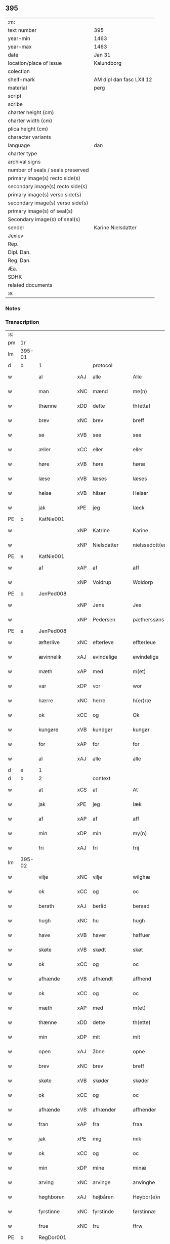** 395

| :m:                               |                          |
| text number                       | 395                      |
| year-min                          | 1463                     |
| year-max                          | 1463                     |
| date                              | Jan 31                   |
| location/place of issue           | Kalundborg               |
| colection                         |                          |
| shelf-mark                        | AM dipl dan fasc LXII 12 |
| material                          | perg                     |
| script                            |                          |
| scribe                            |                          |
| charter height (cm)               |                          |
| charter width (cm)                |                          |
| plica height (cm)                 |                          |
| character variants                |                          |
| language                          | dan                      |
| charter type                      |                          |
| archival signs                    |                          |
| number of seals / seals preserved |                          |
| primary image(s) recto side(s)    |                          |
| secondary image(s) recto side(s)  |                          |
| primary image(s) verso side(s)    |                          |
| secondary image(s) verso side(s)  |                          |
| primary image(s) of seal(s)       |                          |
| Secondary image(s) of seal(s)     |                          |
| sender                            | Karine Nielsdatter       |
| Jexlev                            |                          |
| Rep.                              |                          |
| Dipl. Dan.                        |                          |
| Reg. Dan.                         |                          |
| Æa.                               |                          |
| SDHK                              |                          |
| related documents                 |                          |
| :e:                               |                          |

*** Notes


*** Transcription
| :s: |        |              |     |                |   |                 |                |   |   |   |                             |     |   |   |    |               |
| pm  | 1r     |              |     |                |   |                 |                |   |   |   |                             |     |   |   |    |               |
| lm  | 395-01 |              |     |                |   |                 |                |   |   |   |                             |     |   |   |    |               |
| d   | b      | 1            |     | protocol       |   |                 |                |   |   |   |                             |     |   |   |    |               |
| w   |        | al           | xAJ | alle           |   | Alle            | Alle           |   |   |   |                             | dan |   |   |    |        395-01 |
| w   |        | man          | xNC | mænd           |   | me(n)           | me̅             |   |   |   |                             | dan |   |   |    |        395-01 |
| w   |        | thænne       | xDD | dette          |   | th(etta)        | thꝫᷓ            |   |   |   |                             | dan |   |   |    |        395-01 |
| w   |        | brev         | xNC | brev           |   | breff           | bꝛeff          |   |   |   |                             | dan |   |   |    |        395-01 |
| w   |        | se           | xVB | see            |   | see             | ſee            |   |   |   |                             | dan |   |   |    |        395-01 |
| w   |        | æller        | xCC | eller          |   | eller           | eller          |   |   |   |                             | dan |   |   |    |        395-01 |
| w   |        | høre         | xVB | høre           |   | høræ            | høræ           |   |   |   |                             | dan |   |   |    |        395-01 |
| w   |        | læse         | xVB | læses          |   | læses           | læſe          |   |   |   |                             | dan |   |   |    |        395-01 |
| w   |        | helse        | xVB | hilser         |   | Helser          | Helſer         |   |   |   |                             | dan |   |   |    |        395-01 |
| w   |        | jak          | xPE | jeg            |   | Iæck            | Iæck           |   |   |   |                             | dan |   |   |    |        395-01 |
| PE  | b      | KatNie001    |     |                |   |                 |                |   |   |   |                             |     |   |   |    |               |
| w   |        |              | xNP | Katrine        |   | Karine          | Karine         |   |   |   |                             | dan |   |   |    |        395-01 |
| w   |        |              | xNP | Nielsdatter    |   | nielssedott(er) | nielſſedott   |   |   |   |                             | dan |   |   |    |        395-01 |
| PE  | e      | KatNie001    |     |                |   |                 |                |   |   |   |                             |     |   |   |    |               |
| w   |        | af           | xAP | af             |   | aff             | aff            |   |   |   |                             | dan |   |   |    |        395-01 |
| w   |        |              | xNP | Voldrup        |   | Woldorp         | Woldoꝛp        |   |   |   |                             | dan |   |   |    |        395-01 |
| PE  | b      | JenPed008    |     |                |   |                 |                |   |   |   |                             |     |   |   |    |               |
| w   |        |              | xNP | Jens           |   | Jes             | Je            |   |   |   |                             | dan |   |   |    |        395-01 |
| w   |        |              | xNP | Pedersen       |   | pætherssøns     | pætheꝛſſøn    |   |   |   |                             | dan |   |   |    |        395-01 |
| PE  | e      | JenPed008    |     |                |   |                 |                |   |   |   |                             |     |   |   |    |               |
| w   |        | æfterlive    | xNC | efterleve      |   | effterleue      | effteꝛleue     |   |   |   |                             | dan |   |   |    |        395-01 |
| w   |        | ævinnelik    | xAJ | evindelige     |   | ewindelige      | ewindelıge     |   |   |   |                             | dan |   |   |    |        395-01 |
| w   |        | mæth         | xAP | med            |   | m(et)           | mꝫ             |   |   |   |                             | dan |   |   |    |        395-01 |
| w   |        | var          | xDP | vor            |   | wor             | woꝛ            |   |   |   |                             | dan |   |   |    |        395-01 |
| w   |        | hærre        | xNC | herre          |   | h(er)ræ         | h̅ræ            |   |   |   |                             | dan |   |   |    |        395-01 |
| w   |        | ok           | xCC | og             |   | Ok              | Ok             |   |   |   |                             | dan |   |   |    |        395-01 |
| w   |        | kungøre      | xVB | kundgør        |   | kungør          | kŭngøꝛ         |   |   |   |                             | dan |   |   |    |        395-01 |
| w   |        | for          | xAP | for            |   | for             | foꝛ            |   |   |   |                             | dan |   |   |    |        395-01 |
| w   |        | al           | xAJ | alle           |   | alle            | alle           |   |   |   |                             | dan |   |   |    |        395-01 |
| d   | e      | 1            |     |                |   |                 |                |   |   |   |                             |     |   |   |    |               |
| d   | b      | 2            |     | context        |   |                 |                |   |   |   |                             |     |   |   |    |               |
| w   |        | at           | xCS | at             |   | At              | At             |   |   |   |                             | dan |   |   |    |        395-01 |
| w   |        | jak          | xPE | jeg            |   | Iæk             | Iæk            |   |   |   |                             | dan |   |   |    |        395-01 |
| w   |        | af           | xAP | af             |   | aff             | aff            |   |   |   |                             | dan |   |   |    |        395-01 |
| w   |        | min          | xDP | min            |   | my(n)           | mẏ̅             |   |   |   |                             | dan |   |   |    |        395-01 |
| w   |        | fri          | xAJ | fri            |   | frij            | frij           |   |   |   |                             | dan |   |   |    |        395-01 |
| lm  | 395-02 |              |     |                |   |                 |                |   |   |   |                             |     |   |   |    |               |
| w   |        | vilje        | xNC | vilje          |   | wilghæ          | wilghæ         |   |   |   |                             | dan |   |   |    |        395-02 |
| w   |        | ok           | xCC | og             |   | oc              | oc             |   |   |   |                             | dan |   |   |    |        395-02 |
| w   |        | berath       | xAJ | beråd          |   | beraad          | beraad         |   |   |   |                             | dan |   |   |    |        395-02 |
| w   |        | hugh         | xNC | hu             |   | hugh            | hugh           |   |   |   |                             | dan |   |   |    |        395-02 |
| w   |        | have         | xVB | haver          |   | haffuer         | haffueꝛ        |   |   |   |                             | dan |   |   |    |        395-02 |
| w   |        | skøte        | xVB | skødt          |   | skøt            | ſkøt           |   |   |   |                             | dan |   |   |    |        395-02 |
| w   |        | ok           | xCC | og             |   | oc              | oc             |   |   |   |                             | dan |   |   |    |        395-02 |
| w   |        | afhænde      | xVB | afhændt        |   | affhend         | affhend        |   |   |   |                             | dan |   |   |    |        395-02 |
| w   |        | ok           | xCC | og             |   | oc              | oc             |   |   |   |                             | dan |   |   |    |        395-02 |
| w   |        | mæth         | xAP | med            |   | m(et)           | mꝫ             |   |   |   |                             | dan |   |   |    |        395-02 |
| w   |        | thænne       | xDD | dette          |   | th(ette)        | thꝫͤ            |   |   |   |                             | dan |   |   |    |        395-02 |
| w   |        | min          | xDP | mit            |   | mit             | mit            |   |   |   |                             | dan |   |   |    |        395-02 |
| w   |        | open         | xAJ | åbne           |   | opne            | opne           |   |   |   |                             | dan |   |   |    |        395-02 |
| w   |        | brev         | xNC | brev           |   | breff           | breff          |   |   |   |                             | dan |   |   |    |        395-02 |
| w   |        | skøte        | xVB | skøder         |   | skøder          | ſkøder         |   |   |   |                             | dan |   |   |    |        395-02 |
| w   |        | ok           | xCC | og             |   | oc              | oc             |   |   |   |                             | dan |   |   |    |        395-02 |
| w   |        | afhænde      | xVB | afhænder       |   | affhender       | affhender      |   |   |   |                             | dan |   |   |    |        395-02 |
| w   |        | fran         | xAP | fra            |   | fraa            | fraa           |   |   |   |                             | dan |   |   |    |        395-02 |
| w   |        | jak          | xPE | mig            |   | mik             | mik            |   |   |   |                             | dan |   |   |    |        395-02 |
| w   |        | ok           | xCC | og             |   | oc              | oc             |   |   |   |                             | dan |   |   |    |        395-02 |
| w   |        | min          | xDP | mine           |   | minæ            | minæ           |   |   |   |                             | dan |   |   |    |        395-02 |
| w   |        | arving       | xNC | arvinge        |   | arwinghe        | aꝛwinghe       |   |   |   |                             | dan |   |   |    |        395-02 |
| w   |        | høghboren    | xAJ | højbåren       |   | Høybor(e)n      | Høyboꝛn       |   |   |   |                             | dan |   |   |    |        395-02 |
| w   |        | fyrstinne    | xNC | fyrstinde      |   | førstinnæ       | føꝛſtinnæ      |   |   |   |                             | dan |   |   |    |        395-02 |
| w   |        | frue         | xNC | fru            |   | ffrw            | ffrw           |   |   |   |                             | dan |   |   |    |        395-02 |
| PE  | b      | RegDor001    |     |                |   |                 |                |   |   |   |                             |     |   |   |    |               |
| w   |        |              | xNP | Dorothea       |   | Dorothee        | Doꝛothee       |   |   |   |                             | dan |   |   |    |        395-02 |
| PE  | e      | RegDor001    |     |                |   |                 |                |   |   |   |                             |     |   |   |    |               |
| PL  | b      |              |     |                |   |                 |                |   |   |   |                             |     |   |   |    |               |
| w   |        |              | xNP | Danmarks       |   | Da(n)m(ar)cks   | Da̅mᷓck         |   |   |   |                             | dan |   |   |    |        395-02 |
| PL  | e      |              |     |                |   |                 |                |   |   |   |                             |     |   |   |    |               |
| lm  | 395-03 |              |     |                |   |                 |                |   |   |   |                             |     |   |   |    |               |
| PL  | b      |              |     |                |   |                 |                |   |   |   |                             |     |   |   |    |               |
| w   |        |              | xNP | Sveriges       |   | Swerigis        | werigı       |   |   |   |                             | dan |   |   |    |        395-03 |
| PL  | e      |              |     |                |   |                 |                |   |   |   |                             |     |   |   |    |               |
| PL  | b      |              |     |                |   |                 |                |   |   |   |                             |     |   |   |    |               |
| w   |        |              | xNP | Norges         |   | Norgis          | Noꝛgı         |   |   |   |                             | dan |   |   |    |        395-03 |
| PL  | e      |              |     |                |   |                 |                |   |   |   |                             |     |   |   |    |               |
| w   |        | etcetera     | xAV | etc            |   | (et)c(etera)    | ⁊cᷓ             |   |   |   |                             | lat |   |   |    |        395-03 |
| w   |        | drotning     | xNC | dronning       |   | Drotning        | Drotning       |   |   |   |                             | dan |   |   |    |        395-03 |
| w   |        | min          | xDP | min            |   | my(n)           | my̅             |   |   |   |                             | dan |   |   |    |        395-03 |
| w   |        | nathigh      | xAJ | nådige         |   | nadhige         | nadhıge        |   |   |   |                             | dan |   |   |    |        395-03 |
| w   |        | frue         | xNC | frue           |   | ffrwe           | ffrwe          |   |   |   |                             | dan |   |   |    |        395-03 |
| p   |        |              |     |                |   | .               | .              |   |   |   |                             | dan |   |   |    |        395-03 |
| w   |        | ok           | xCC | og             |   | oc              | oc             |   |   |   |                             | dan |   |   |    |        395-03 |
| w   |        | hun          | xPE | hendes         |   | he(n)nes        | he̅ne          |   |   |   |                             | dan |   |   |    |        395-03 |
| w   |        | arving       | xNC | arvinge        |   | arwinge         | aꝛwinge        |   |   |   |                             | dan |   |   |    |        395-03 |
| w   |        | thænne       | xDD | disse          |   | thesse          | theſſe         |   |   |   |                             | dan |   |   |    |        395-03 |
| w   |        | æfterskrive  | xVB | efterskrevne   |   | effterscreffne  | effteꝛſcreffne |   |   |   |                             | dan |   |   |    |        395-03 |
| w   |        | min          | xDP | mit            |   | mit             | mit            |   |   |   |                             | dan |   |   |    |        395-03 |
| w   |        | jorthegoths  | xNC | jordegods      |   | iordhegotz      | ıoꝛdhegotz     |   |   |   |                             | dan |   |   |    |        395-03 |
| w   |        | fjure        | xNA | fire           |   | firæ            | firæ           |   |   |   |                             | dan |   |   |    |        395-03 |
| w   |        | garth        | xNC | gårde          |   | gardhe          | gaꝛdhe         |   |   |   |                             | dan |   |   |    |        395-03 |
| w   |        | i            | xAP | i              |   | i               | i              |   |   |   |                             | dan |   |   |    |        395-03 |
| PL  | b      |              |     |                |   |                 |                |   |   |   |                             |     |   |   |    |               |
| w   |        |              | xNP | Romdrup        |   | Rumprop         | Rŭmprop        |   |   |   |                             | dan |   |   |    |        395-03 |
| PL  | e      |              |     |                |   |                 |                |   |   |   |                             |     |   |   |    |               |
| w   |        | i            | xAP | i              |   | i               | i              |   |   |   |                             | dan |   |   |    |        395-03 |
| PL  | b      |              |     |                |   |                 |                |   |   |   |                             |     |   |   |    |               |
| w   |        |              | xNP | Bregninge sogn |   | bregninghesokn  | bꝛegningheſokn |   |   |   |                             | dan |   |   |    |        395-03 |
| PL  | e      |              |     |                |   |                 |                |   |   |   |                             |     |   |   |    |               |
| w   |        | i            | xAP | i              |   | j               | j              |   |   |   |                             | dan |   |   |    |        395-03 |
| w   |        | hvilik       | xDD | hvilke         |   | huilke          | huilke         |   |   |   |                             | dan |   |   |    |        395-03 |
| w   |        | garth        | xNC | gårde          |   | gardhe          | gaꝛdhe         |   |   |   |                             | dan |   |   |    |        395-03 |
| w   |        | uti          | xAP | udi            |   | vdi             | vdi            |   |   |   |                             | dan |   |   |    |        395-03 |
| lm  | 395-04 |              |     |                |   |                 |                |   |   |   |                             |     |   |   |    |               |
| w   |        | en           | xNA | en             |   | een             | een            |   |   |   |                             | dan |   |   |    |        395-04 |
| w   |        | af           | xAP | af             |   | aff             | aff            |   |   |   |                             | dan |   |   |    |        395-04 |
| w   |        | thæn         | xPE | dem            |   | th(e)m          | thm           |   |   |   |                             | dan |   |   |    |        395-04 |
| w   |        | bo           | xVB | bor            |   | boor            | booꝛ           |   |   |   |                             | dan |   |   |    |        395-04 |
| w   |        | en           | xPE | en             |   | een             | een            |   |   |   |                             | dan |   |   |    |        395-04 |
| w   |        | sum          | xRP | som            |   | so(m)           | ſo̅             |   |   |   |                             | dan |   |   |    |        395-04 |
| w   |        | hete         | xVB | hedder         |   | heder           | heder          |   |   |   |                             | dan |   |   |    |        395-04 |
| PE  | b      | OluJen003    |     |                |   |                 |                |   |   |   |                             |     |   |   |    |               |
| w   |        |              | xNP | Oluf           |   | Olaff           | Olaff          |   |   |   |                             | dan |   |   |    |        395-04 |
| w   |        |              | xNP | Jensen         |   | ienss(øn)       | ıenſ          |   |   |   |                             | dan |   |   |    |        395-04 |
| PE  | e      | OluJen003    |     |                |   |                 |                |   |   |   |                             |     |   |   |    |               |
| w   |        | ok           | xCC | og             |   | oc              | oc             |   |   |   |                             | dan |   |   |    |        395-04 |
| w   |        | give         | xVB | giver          |   | giffu(er)       | giffu         |   |   |   |                             | dan |   |   |    |        395-04 |
| w   |        | thri         | xNA | tre            |   | thry            | thrẏ           |   |   |   |                             | dan |   |   |    |        395-04 |
| w   |        | pund         | xNC | pund           |   | p(u)nd          | pn            |   |   |   |                             | dan |   |   |    |        395-04 |
| w   |        | korn         | xNC | korn           |   | korn            | koꝛn           |   |   |   |                             | dan |   |   |    |        395-04 |
| p   |        |              |     |                |   | /               | /              |   |   |   |                             | dan |   |   |    |        395-04 |
| w   |        | i            | xAP | i              |   | i               | i              |   |   |   |                             | dan |   |   |    |        395-04 |
| w   |        | thæn         | xAT | den            |   | th(e)n          | thn̅            |   |   |   |                             | dan |   |   |    |        395-04 |
| w   |        | anner        | xNO | anden          |   | annen           | annen          |   |   |   |                             | dan |   |   |    |        395-04 |
| w   |        | garth        | xNC | gård           |   | gordh           | goꝛdh          |   |   |   |                             | dan |   |   |    |        395-04 |
| w   |        | bo           | xVB | bor            |   | boor            | booꝛ           |   |   |   |                             | dan |   |   |    |        395-04 |
| PE  | b      | JenAnd004    |     |                |   |                 |                |   |   |   |                             |     |   |   |    |               |
| w   |        |              | xNP | Jens           |   | ies             | ıe            |   |   |   |                             | dan |   |   |    |        395-04 |
| w   |        |              | xNP | Andersen       |   | anderss(øn)     | andeꝛſ        |   |   |   |                             | dan |   |   |    |        395-04 |
| PE  | e      | JenAnd004    |     |                |   |                 |                |   |   |   |                             |     |   |   |    |               |
| w   |        | ok           | xCC | og             |   | oc              | oc             |   |   |   |                             | dan |   |   |    |        395-04 |
| w   |        | give         | xVB | giver          |   | giffu(er)       | giffu         |   |   |   |                             | dan |   |   |    |        395-04 |
| w   |        | tve          | xNA | to             |   | two             | two            |   |   |   |                             | dan |   |   |    |        395-04 |
| w   |        | pund         | xNC | pund           |   | p(u)nd          | pn            |   |   |   |                             | dan |   |   |    |        395-04 |
| w   |        | korn         | xNC | korn           |   | korn            | koꝛn           |   |   |   |                             | dan |   |   |    |        395-04 |
| p   |        |              |     |                |   | /               | /              |   |   |   |                             | dan |   |   |    |        395-04 |
| w   |        | i            | xAP | i              |   | i               | i              |   |   |   |                             | dan |   |   |    |        395-04 |
| w   |        | thæn         | xAT | den            |   | th(e)n          | thn̅            |   |   |   |                             | dan |   |   |    |        395-04 |
| w   |        | thrithje     | xNO | tredje         |   | thrediæ         | thrediæ        |   |   |   |                             | dan |   |   |    |        395-04 |
| w   |        | garth        | xNC | gård           |   | gardh           | gaꝛdh          |   |   |   |                             | dan |   |   |    |        395-04 |
| w   |        | bo           | xVB | bor            |   | boor            | booꝛ           |   |   |   |                             | dan |   |   |    |        395-04 |
| PE  | b      | PouSud001    |     |                |   |                 |                |   |   |   |                             |     |   |   |    |               |
| w   |        |              | xNP | Poul           |   | pawel           | pawel          |   |   |   |                             | dan |   |   |    |        395-04 |
| w   |        |              | xNP | Sudere         |   | suder(e)        | ſuder         |   |   |   |                             | dan |   |   |    |        395-04 |
| PE  | e      | PouSud001    |     |                |   |                 |                |   |   |   |                             |     |   |   |    |               |
| w   |        | ok           | xCC | og             |   | ok              | ok             |   |   |   |                             | dan |   |   |    |        395-04 |
| lm  | 395-05 |              |     |                |   |                 |                |   |   |   |                             |     |   |   |    |               |
| w   |        | give         | xVB | giver          |   | giffuer         | giffuer        |   |   |   |                             | dan |   |   |    |        395-05 |
| w   |        | tve          | xNA | to             |   | two             | two            |   |   |   |                             | dan |   |   |    |        395-05 |
| w   |        | pund         | xNC | pund           |   | p(u)nd          | pn            |   |   |   |                             | dan |   |   |    |        395-05 |
| w   |        | korn         | xNC | korn           |   | korn            | koꝛn           |   |   |   |                             | dan |   |   |    |        395-05 |
| p   |        |              |     |                |   | /               | /              |   |   |   |                             | dan |   |   |    |        395-05 |
| w   |        | ok           | xCC | og             |   | oc              | oc             |   |   |   |                             | dan |   |   |    |        395-05 |
| w   |        | i            | xAP | i              |   | i               | i              |   |   |   |                             | dan |   |   |    |        395-05 |
| w   |        | thæn         | xAT | den            |   | then            | then           |   |   |   |                             | dan |   |   |    |        395-05 |
| w   |        | fjarthe      | xNO | fjerde         |   | fierdhe         | fieꝛdhe        |   |   |   |                             | dan |   |   |    |        395-05 |
| w   |        | garth        | xNC | gård           |   | gardh           | gaꝛdh          |   |   |   |                             | dan |   |   |    |        395-05 |
| w   |        | bo           | xVB | bor            |   | boor            | booꝛ           |   |   |   |                             | dan |   |   |    |        395-05 |
| PE  | b      | MikIng001    |     |                |   |                 |                |   |   |   |                             |     |   |   |    |               |
| w   |        |              | xNP | Mikkel         |   | michel          | michel         |   |   |   |                             | dan |   |   |    |        395-05 |
| w   |        |              | xNP | Ingvarsen      |   | ingwerss(øn)    | ingwerſ       |   |   |   |                             | dan |   |   |    |        395-05 |
| PE  | e      | MikIng001    |     |                |   |                 |                |   |   |   |                             |     |   |   |    |               |
| w   |        | ok           | xCC | og             |   | oc              | oc             |   |   |   |                             | dan |   |   |    |        395-05 |
| w   |        | give         | xVB | giver          |   | giffu(er)       | giffu         |   |   |   |                             | dan |   |   |    |        395-05 |
| w   |        | thri         | xNA | tre            |   | thry            | thry           |   |   |   |                             | dan |   |   |    |        395-05 |
| w   |        | pund         | xNC | pund           |   | p(u)nd          | pn            |   |   |   |                             | dan |   |   |    |        395-05 |
| w   |        | korn         | xNC | korn           |   | korn            | koꝛn           |   |   |   |                             | dan |   |   |    |        395-05 |
| p   |        |              |     |                |   | /               | /              |   |   |   |                             | dan |   |   |    |        395-05 |
| w   |        | mæth         | xAP | med            |   | meth            | meth           |   |   |   |                             | dan |   |   |    |        395-05 |
| w   |        | al           | xAJ | alle           |   | alle            | alle           |   |   |   |                             | dan |   |   |    |        395-05 |
| w   |        | foreskreven  | xAJ | forskrevne     |   | forscr(efne)    | foꝛſcrꝭᷠͤ        |   |   |   |                             | dan |   |   |    |        395-05 |
| w   |        | goths        | xNC | godses         |   | gotzes          | gotze         |   |   |   |                             | dan |   |   |    |        395-05 |
| w   |        | ok           | xCC | og             |   | oc              | oc             |   |   |   |                             | dan |   |   |    |        395-05 |
| w   |        | garth        | xNC | gårdes         |   | gardhes         | gaꝛdhe        |   |   |   |                             | dan |   |   |    |        395-05 |
| w   |        | bethe        | xNC | bede           |   | bæthe           | bæthe          |   |   |   |                             | dan |   |   |    |        395-05 |
| w   |        | avath        | xNC |                |   | awedhe          | awedhe         |   |   |   |                             | dan |   |   |    |        395-05 |
| w   |        | ok           | xCC | og             |   | oc              | oc             |   |   |   |                             | dan |   |   |    |        395-05 |
| w   |        | rethsle      | xNC | redsle         |   | reetzle         | reetzle        |   |   |   |                             | dan |   |   |    |        395-05 |
| w   |        | ok           | xCC | og             |   | oc              | oc             |   |   |   |                             | dan |   |   |    |        395-05 |
| lm  | 395-06 |              |     |                |   |                 |                |   |   |   |                             |     |   |   |    |               |
| w   |        | ræt          | xAJ | rette          |   | r(e)ttæ         | rttæ          |   |   |   |                             | dan |   |   |    |        395-06 |
| w   |        | tilligjelse  | xNC | tilliggelse    |   | tilligelse      | tıllıgelſe     |   |   |   |                             | dan |   |   |    |        395-06 |
| w   |        | skogh        | xNC | skov           |   | schow           | ſchow          |   |   |   |                             | dan |   |   |    |        395-06 |
| w   |        | mark         | xNC | mark           |   | marck           | maꝛck          |   |   |   |                             | dan |   |   |    |        395-06 |
| w   |        | aker         | xNC | ager           |   | agher           | agher          |   |   |   |                             | dan |   |   |    |        395-06 |
| w   |        | ok           | xCC | og             |   | oc              | oc             |   |   |   |                             | dan |   |   |    |        395-06 |
| w   |        | æng          | xNC | eng            |   | engh            | engh           |   |   |   |                             | dan |   |   |    |        395-06 |
| w   |        | fiskevatn    | xNC | fiskevand      |   | !fisrhe watn¡   | !fıſꝛhe watn¡  |   |   |   | lemma fiskevatn             | dan |   |   |    |        395-06 |
| w   |        | vat          | xAJ | vådt           |   | wott            | wott           |   |   |   |                             | dan |   |   |    |        395-06 |
| w   |        | ok           | xCC | og             |   | oc              | oc             |   |   |   |                             | dan |   |   |    |        395-06 |
| w   |        | thyr         | xAJ | tørt           |   | tywrtt          | tẏwrtt         |   |   |   |                             | dan |   |   |    |        395-06 |
| w   |        | ænge         | xAV | ingtet         |   | eynchte         | eynchte        |   |   |   |                             | dan |   |   |    |        395-06 |
| w   |        | undentaken   | xAJ | undtaget       |   | vndentagit      | vndentagit     |   |   |   |                             | dan |   |   |    |        395-06 |
| w   |        | ehva         | xPI | ihvad          |   | ehwat           | ehwat          |   |   |   |                             | dan |   |   |    |        395-06 |
| w   |        | thæn         | xPE | det            |   | th(et)          | thꝫ            |   |   |   |                             | dan |   |   |    |        395-06 |
| w   |        | hældst       | xAV | helst          |   | helst           | helſt          |   |   |   |                             | dan |   |   |    |        395-06 |
| w   |        | være         | xVB | er             |   | er              | er             |   |   |   |                             | dan |   |   |    |        395-06 |
| w   |        | æller        | xCC | eller          |   | ell(e)r         | ellr          |   |   |   |                             | dan |   |   |    |        395-06 |
| w   |        | nævne        | xVB | nævnes         |   | neffnes         | neffne        |   |   |   |                             | dan |   |   |    |        395-06 |
| w   |        | kunne        | xVB | kan            |   | kan             | kan            |   |   |   |                             | dan |   |   |    |        395-06 |
| w   |        | at           | xIM | at             |   | at              | at             |   |   |   |                             | dan |   |   | =  |        395-06 |
| w   |        | nyte         | xVB | nyde           |   | nythe           | nẏthe          |   |   |   |                             | dan |   |   | == |        395-06 |
| w   |        | bruke        | xVB | bruge          |   | brughe          | brughe         |   |   |   |                             | dan |   |   |    |        395-06 |
| w   |        | ok           | xCC | og             |   | oc              | oc             |   |   |   |                             | dan |   |   |    |        395-06 |
| w   |        | behalde      | xVB | beholde        |   | beholde         | beholde        |   |   |   |                             | dan |   |   |    |        395-06 |
| w   |        | til          | xAP | til            |   | til             | til            |   |   |   |                             | dan |   |   |    |        395-06 |
| w   |        | ævinnelik    | xAJ | evindelige     |   | ewer¦delighe    | eweꝛ¦delıghe   |   |   |   |                             | dan |   |   |    | 395-06—395-07 |
| w   |        | eghe         | xNC | eje            |   | eyghe           | eẏghe          |   |   |   |                             | dan |   |   |    |        395-07 |
| w   |        | eghe+skule   | xVB | ejeskullende   |   | eygheskulend(e) | eẏgheſkulen   |   |   |   |                             | dan |   |   |    |        395-07 |
| w   |        | ok           | xCC | og             |   | Oc              | Oc             |   |   |   |                             | dan |   |   |    |        395-07 |
| w   |        | kænne        | xVB | kendes         |   | kennes          | kenne         |   |   |   |                             | dan |   |   |    |        395-07 |
| w   |        | jak          | xPE | jeg            |   | iak             | ıak            |   |   |   |                             | dan |   |   |    |        395-07 |
| w   |        | jak          | xPE | mig            |   | mik             | mik            |   |   |   |                             | dan |   |   |    |        395-07 |
| w   |        | fæ           | xNC | fæ             |   | fæ              | fæ             |   |   |   |                             | dan |   |   |    |        395-07 |
| w   |        | ok           | xCC | og             |   | oc              | oc             |   |   |   |                             | dan |   |   |    |        395-07 |
| w   |        | ful          | xAJ | fuld           |   | fuld            | fuld           |   |   |   |                             | dan |   |   |    |        395-07 |
| w   |        | værth        | xNC | værd           |   | werd            | weꝛd           |   |   |   |                             | dan |   |   |    |        395-07 |
| w   |        | at           | xIM | at             |   | at              | at             |   |   |   |                             | dan |   |   | =  |        395-07 |
| w   |        | have         | xVB | have           |   | haffue          | haffue         |   |   |   |                             | dan |   |   | == |        395-07 |
| w   |        | upbære       | xVB | opbåret        |   | vpboret         | vpboꝛet        |   |   |   |                             | dan |   |   |    |        395-07 |
| w   |        | af           | xAP | af             |   | aff             | aff            |   |   |   |                             | dan |   |   |    |        395-07 |
| w   |        | fornævnd     | xAJ | fornævnte      |   | for(nefnde)     | foꝛᷠͤ            |   |   |   |                             | dan |   |   |    |        395-07 |
| w   |        | høghboren    | xAJ | højboren       |   | høybor(e)n      | høyboꝛn       |   |   |   |                             | dan |   |   |    |        395-07 |
| w   |        | fyrstinne    | xNC | fyrstinde      |   | førstinnæ       | føꝛſtinnæ      |   |   |   |                             | dan |   |   |    |        395-07 |
| w   |        | drotning     | xNC | dronning       |   | Drotning        | Dꝛotning       |   |   |   |                             | dan |   |   |    |        395-07 |
| PE  | b      | RegDor001    |     |                |   |                 |                |   |   |   |                             |     |   |   |    |               |
| w   |        |              | xNP | Dorothea       |   | Dorothee        | Doꝛothee       |   |   |   |                             | dan |   |   |    |        395-07 |
| PE  | e      | RegDor001    |     |                |   |                 |                |   |   |   |                             |     |   |   |    |               |
| w   |        | min          | xDP | min            |   | myn             | mÿn            |   |   |   |                             | dan |   |   |    |        395-07 |
| w   |        | nathigh      | xAJ | nådige         |   | nadhige         | nadhıge        |   |   |   |                             | dan |   |   |    |        395-07 |
| w   |        | frue         | xNC | frue           |   | frwe            | frwe           |   |   |   |                             | dan |   |   |    |        395-07 |
| w   |        | fore         | xAP | for            |   | fore            | foꝛe           |   |   |   |                             | dan |   |   |    |        395-07 |
| w   |        | fornævnd     | xAJ | fornævnte      |   | for(nefnde)     | foꝛᷠͤ            |   |   |   |                             | dan |   |   |    |        395-07 |
| lm  | 395-08 |              |     |                |   |                 |                |   |   |   |                             |     |   |   |    |               |
| w   |        | goths        | xNC | gods           |   | gotz            | gotz           |   |   |   |                             | dan |   |   |    |        395-08 |
| w   |        | sva          | xAV | så             |   | swo             | ſwo            |   |   |   |                             | dan |   |   |    |        395-08 |
| w   |        | at           | xCS | at             |   | at              | at             |   |   |   |                             | dan |   |   |    |        395-08 |
| w   |        | jak          | xPE | mig            |   | mik             | mik            |   |   |   |                             | dan |   |   |    |        395-08 |
| w   |        | alsthings    | xAV | altings        |   | altzting(is)    | altztingꝭ      |   |   |   |                             | dan |   |   |    |        395-08 |
| w   |        | væl          | xAV | vel            |   | wel             | wel            |   |   |   |                             | dan |   |   |    |        395-08 |
| w   |        | atnøghje     | xVB | adnøjes        |   | atn{øy}es       | atn{øẏ}e      |   |   |   |                             | dan |   |   |    |        395-08 |
| w   |        | ok           | xCC | og             |   | Ok              | Ok             |   |   |   |                             | dan |   |   |    |        395-08 |
| w   |        | kænne        | xVB | kendes         |   | ke(n)nes        | ke̅ne          |   |   |   |                             | dan |   |   |    |        395-08 |
| w   |        | jak          | xPE | jeg            |   | iek             | ıek            |   |   |   |                             | dan |   |   |    |        395-08 |
| w   |        | jak          | xPE | mig            |   | mik             | mik            |   |   |   |                             | dan |   |   |    |        395-08 |
| w   |        | for          | xAP | for            |   | for             | foꝛ            |   |   |   |                             | dan |   |   |    |        395-08 |
| w   |        | jak          | xPE | mig            |   | mik             | mik            |   |   |   |                             | dan |   |   |    |        395-08 |
| w   |        | ok           | xCC | og             |   | oc              | oc             |   |   |   |                             | dan |   |   |    |        395-08 |
| w   |        | min          | xDP | mine           |   | minæ            | minæ           |   |   |   |                             | dan |   |   |    |        395-08 |
| w   |        | arving       | xNC | arvinge        |   | aruinghe        | aꝛuinghe       |   |   |   |                             | dan |   |   |    |        395-08 |
| w   |        | ænge         | xDD | ingen          |   | engen           | engen          |   |   |   |                             | dan |   |   |    |        395-08 |
| w   |        | rettigheet   | xNC | rettighed      |   | r(e)ttigheet    | rttıgheet     |   |   |   |                             | dan |   |   |    |        395-08 |
| w   |        | del          | xNC | del            |   | deel            | deel           |   |   |   |                             | dan |   |   |    |        395-08 |
| w   |        | ok           | xCC | og             |   | oc              | oc             |   |   |   |                             | dan |   |   |    |        395-08 |
| w   |        | eghedom      | xNC | ejendom        |   | eyghedom        | eyghedom       |   |   |   |                             | dan |   |   |    |        395-08 |
| w   |        | at           | xIM | at             |   | at              | at             |   |   |   |                             | dan |   |   | =  |        395-08 |
| w   |        | have         | xVB | have           |   | haffue          | haffue         |   |   |   |                             | dan |   |   | == |        395-08 |
| w   |        | æller        | xCC | eller          |   | ell(e)r         | ellr          |   |   |   |                             | dan |   |   |    |        395-08 |
| w   |        | behalde      | xVB | beholde        |   | beholde         | beholde        |   |   |   |                             | dan |   |   |    |        395-08 |
| w   |        | i            | xAP | i              |   | i               | i              |   |   |   |                             | dan |   |   |    |        395-08 |
| w   |        | fornævnd     | xAJ | fornævnte      |   | for(nefnde)     | foꝛᷠͤ            |   |   |   |                             | dan |   |   |    |        395-08 |
| w   |        | goths        | xNC | gods           |   | gotz            | gotz           |   |   |   |                             | dan |   |   |    |        395-08 |
| w   |        | æfter        | xAP | efter          |   | efft(er)        | efft          |   |   |   |                             | dan |   |   |    |        395-08 |
| lm  | 395-09 |              |     |                |   |                 |                |   |   |   |                             |     |   |   |    |               |
| w   |        | thænne       | xDD | denne          |   | thennæ          | thennæ         |   |   |   |                             | dan |   |   |    |        395-09 |
| w   |        | dagh         | xNC | dag            |   | dagh            | dagh           |   |   |   |                             | dan |   |   |    |        395-09 |
| w   |        | i            | xAP | i              |   | i               | i              |   |   |   |                             | dan |   |   |    |        395-09 |
| w   |        | noker        | xDD | nogen          |   | nogre           | nogꝛe          |   |   |   |                             | dan |   |   |    |        395-09 |
| w   |        | mate         | xNC | måde           |   | made            | made           |   |   |   |                             | dan |   |   |    |        395-09 |
| w   |        | thi          | xAV | thi            |   | Thij            | Thij           |   |   |   |                             | dan |   |   |    |        395-09 |
| w   |        | tilbinde     | xVB | tilbinder      |   | tilbinder       | tılbinder      |   |   |   |                             | dan |   |   |    |        395-09 |
| w   |        | jak          | xPE | jeg            |   | iæk             | ıæk            |   |   |   |                             | dan |   |   |    |        395-09 |
| w   |        | jak          | xPE | mig            |   | mik             | mik            |   |   |   |                             | dan |   |   |    |        395-09 |
| w   |        | ok           | xCC | og             |   | oc              | oc             |   |   |   |                             | dan |   |   |    |        395-09 |
| w   |        | min          | xDP | mine           |   | mynæ            | mẏnæ           |   |   |   |                             | dan |   |   |    |        395-09 |
| w   |        | arving       | xNC | arvinge        |   | arui(n)ge       | aꝛui̅ge         |   |   |   |                             | dan |   |   |    |        395-09 |
| w   |        | at           | xIM | at             |   | at              | at             |   |   |   |                             | dan |   |   | =  |        395-09 |
| w   |        | fri          | xVB | fri            |   | frij            | frij           |   |   |   |                             | dan |   |   | == |        395-09 |
| w   |        | frælse       | xVB | frelse         |   | frelse          | frelſe         |   |   |   |                             | dan |   |   |    |        395-09 |
| w   |        | hemle        | xVB | hjemle         |   | hemble          | hemble         |   |   |   |                             | dan |   |   |    |        395-09 |
| w   |        | ok           | xCC | og             |   | oc              | oc             |   |   |   |                             | dan |   |   |    |        395-09 |
| w   |        | tilsta       | xVB | tilstå         |   | tilstaa         | tılſtaa        |   |   |   |                             | dan |   |   |    |        395-09 |
| w   |        | fornævnd     | xAJ | fornævnte      |   | for(nefnde)     | foꝛᷠͤ            |   |   |   |                             | dan |   |   |    |        395-09 |
| w   |        | høghboren    | xAJ | højbåren       |   | høybor(e)n      | høyboꝛn       |   |   |   | stroke through ø very light | dan |   |   |    |        395-09 |
| w   |        | fyrstinne    | xNC | fyrstinde      |   | førstinnæ       | føꝛſtinnæ      |   |   |   |                             | dan |   |   |    |        395-09 |
| w   |        | drotning     | xNC | dronning       |   | Drotni(n)g      | Dꝛotni̅g        |   |   |   |                             | dan |   |   |    |        395-09 |
| PE  | b      | RegDor001    |     |                |   |                 |                |   |   |   |                             |     |   |   |    |               |
| w   |        |              | xNP | Dorothea       |   | Dorothee        | Doꝛothee       |   |   |   |                             | dan |   |   |    |        395-09 |
| PE  | e      | RegDor001    |     |                |   |                 |                |   |   |   |                             |     |   |   |    |               |
| w   |        | ok           | xCC | og             |   | ok              | ok             |   |   |   |                             | dan |   |   |    |        395-09 |
| w   |        | hun          | xPE | hendes         |   | he(n)nes        | he̅ne          |   |   |   |                             | dan |   |   |    |        395-09 |
| w   |        | arving       | xNC | arvinge        |   | arui(n)ge       | aꝛui̅ge         |   |   |   |                             | dan |   |   |    |        395-09 |
| lm  | 395-10 |              |     |                |   |                 |                |   |   |   |                             |     |   |   |    |               |
| w   |        | forskreven   | xAJ | forskrevne     |   | forscr(efne)    | foꝛſcrꝭ(.)ᷠͤ     |   |   |   |                             | dan |   |   |    |        395-10 |
| w   |        | goths        | xNC | gods           |   | gotz            | gotz           |   |   |   |                             | dan |   |   |    |        395-10 |
| w   |        | mæth         | xAP | med            |   | meth            | meth           |   |   |   |                             | dan |   |   |    |        395-10 |
| w   |        | sin          | xDP | sin            |   | sin             | ſin            |   |   |   |                             | dan |   |   |    |        395-10 |
| w   |        | tilligjelse  | xNC | tilliggelse    |   | tilligelse      | tıllıgelſe     |   |   |   |                             | dan |   |   |    |        395-10 |
| w   |        | sum          | xRP | som            |   | som             | ſom            |   |   |   |                             | dan |   |   |    |        395-10 |
| w   |        | fore         | xAV | før            |   | fore            | foꝛe           |   |   |   |                             | dan |   |   |    |        395-10 |
| w   |        | være         | xVB | er             |   | er              | er             |   |   |   |                             | dan |   |   |    |        395-10 |
| w   |        | røre         | xVB | rørt           |   | vørt            | vøꝛt           |   |   |   |                             | dan |   |   |    |        395-10 |
| w   |        | fore         | xAV | før            |   | fore            | foꝛe           |   |   |   |                             | dan |   |   |    |        395-10 |
| w   |        | hvær         | xDD | hvers          |   | hwers           | hwer          |   |   |   |                             | dan |   |   |    |        395-10 |
| w   |        | man          | xNC | mands          |   | mantz           | mantz          |   |   |   |                             | dan |   |   |    |        395-10 |
| w   |        | ræt          | xAJ | rette          |   | r(e)tte         | rtte          |   |   |   |                             | dan |   |   |    |        395-10 |
| w   |        | tiltal       | xNC | tiltal         |   | tiltal          | tiltal         |   |   |   |                             | dan |   |   |    |        395-10 |
| w   |        | ske          | xVB | skede          |   | Skedhe          | kedhe         |   |   |   |                             | dan |   |   |    |        395-10 |
| w   |        | thæn         | xPE | det            |   | th(et)          | thꝫ            |   |   |   |                             | dan |   |   |    |        395-10 |
| w   |        | ok           | xAV | og             |   | oc              | oc             |   |   |   |                             | dan |   |   |    |        395-10 |
| w   |        | sva          | xAV | så             |   | swo             | ſwo            |   |   |   |                             | dan |   |   |    |        395-10 |
| w   |        | at           | xCS | at             |   | at              | at             |   |   |   |                             | dan |   |   |    |        395-10 |
| w   |        | fornævnd     | xAJ | fornævnte      |   | for(nefnde)     | foꝛ(.)ᷠͤ         |   |   |   |                             | dan |   |   |    |        395-10 |
| w   |        | goths        | xNC | gods           |   | gotz            | gotz           |   |   |   |                             | dan |   |   |    |        395-10 |
| w   |        | æller        | xCC | eller          |   | ell(e)r         | ellr          |   |   |   |                             | dan |   |   |    |        395-10 |
| w   |        | noker        | xPI | noget          |   | noghet          | noghet         |   |   |   |                             | dan |   |   |    |        395-10 |
| w   |        | thæn         | xPE | des            |   | thes            | the           |   |   |   |                             | dan |   |   |    |        395-10 |
| w   |        | ræt          | xAJ | rette          |   | r(e)tte         | rtte          |   |   |   |                             | dan |   |   |    |        395-10 |
| w   |        | tilligjelse  | xNC | tilliggelse    |   | tilligelse      | tıllıgelſe     |   |   |   |                             | dan |   |   |    |        395-10 |
| w   |        | sum          | xRP | som            |   | som             | ſom            |   |   |   |                             | dan |   |   |    |        395-10 |
| w   |        | foreskreven  | xAJ | foreskrevet    |   | forescr(efit)   | foꝛeſcrꝭͭ       |   |   |   |                             | dan |   |   |    |        395-10 |
| w   |        | sta          | xVB | står           |   | staar           | ſtaaꝛ          |   |   |   |                             | dan |   |   |    |        395-10 |
| lm  | 395-11 |              |     |                |   |                 |                |   |   |   |                             |     |   |   |    |               |
| w   |        | afgange      | xVB | afginge        |   | affginghe       | affgınghe      |   |   |   |                             | dan |   |   |    |        395-11 |
| w   |        | forskreven   | xAJ | forskrevne     |   | forscr(efne)    | foꝛſcrꝭ(.)ᷠͤ     |   |   |   |                             | dan |   |   |    |        395-11 |
| w   |        | min          | xDP | min            |   | my(n)           | mẏ̅             |   |   |   |                             | dan |   |   |    |        395-11 |
| w   |        | nathigh      | xAJ | nådige         |   | nadhige         | nadhıge        |   |   |   |                             | dan |   |   |    |        395-11 |
| w   |        | frue         | xNC | frue           |   | ffrwe           | ffrwe          |   |   |   |                             | dan |   |   |    |        395-11 |
| w   |        | æller        | xCC | eller          |   | ell(e)r         | ellr          |   |   |   |                             | dan |   |   |    |        395-11 |
| w   |        | hun          | xPE | hendes         |   | he(n)nes        | he̅ne          |   |   |   |                             | dan |   |   |    |        395-11 |
| w   |        | arving       | xNC | arvinge        |   | arui(n)ge       | aꝛui̅ge         |   |   |   |                             | dan |   |   |    |        395-11 |
| w   |        | mæth         | xAP | med            |   | meth            | meth           |   |   |   |                             | dan |   |   |    |        395-11 |
| w   |        | land         | xNC | lands          |   | landz           | landz          |   |   |   |                             | dan |   |   |    |        395-11 |
| w   |        | logh         | xNC | lov            |   | logh            | logh           |   |   |   |                             | dan |   |   |    |        395-11 |
| w   |        | æller        | xCC | eller          |   | ell(e)r         | ellr          |   |   |   |                             | dan |   |   |    |        395-11 |
| w   |        | mæth         | xAP | med            |   | m(et)           | mꝫ             |   |   |   |                             | dan |   |   |    |        395-11 |
| w   |        | noker        | xDD | nogen          |   | nog(er)         | nog           |   |   |   |                             | dan |   |   |    |        395-11 |
| w   |        | rætgang      | xNC | rettergang     |   | r(e)tgang       | rtgang        |   |   |   |                             | dan |   |   |    |        395-11 |
| w   |        | fore         | xAP | for            |   | fore            | foꝛe           |   |   |   |                             | dan |   |   |    |        395-11 |
| w   |        | min          | xDP | min            |   | my(n)           | mẏ̅             |   |   |   |                             | dan |   |   |    |        395-11 |
| w   |        | æller        | xCC | eller          |   | ell(e)r         | ellr          |   |   |   |                             | dan |   |   |    |        395-11 |
| w   |        | min          | xDP | mine           |   | mine            | mine           |   |   |   |                             | dan |   |   |    |        395-11 |
| w   |        | arving       | xNC | arvinges       |   | arui(n)g(is)    | aꝛui̅gꝭ         |   |   |   |                             | dan |   |   |    |        395-11 |
| w   |        | hemel        | xAJ | hjemle         |   | hemble          | hemble         |   |   |   |                             | dan |   |   |    |        395-11 |
| w   |        | vanskelse    | xNC | vanskelse      |   | wanskelsæ       | wanſkelſæ      |   |   |   |                             | dan |   |   |    |        395-11 |
| w   |        | skyld        | xNC | skyld          |   | skyld           | ſkyld          |   |   |   |                             | dan |   |   |    |        395-11 |
| p   |        |              |     |                |   | /               | /              |   |   |   |                             | dan |   |   |    |        395-11 |
| w   |        | thæn         | xPE | det            |   | th(et)          | thꝫ            |   |   |   |                             | dan |   |   |    |        395-11 |
| w   |        | guth         | xNC | gud            |   | gudh            | gudh           |   |   |   |                             | dan |   |   |    |        395-11 |
| w   |        | forbjuthe    | xVB | forbyde        |   | for¦biwthe      | for¦biwthe     |   |   |   |                             | dan |   |   |    | 395-11—395-12 |
| p   |        |              |     |                |   | /               | /              |   |   |   |                             | dan |   |   |    |        395-12 |
| w   |        | tha          | xAV | da             |   | tha             | tha            |   |   |   |                             | dan |   |   |    |        395-12 |
| w   |        | tilbinde     | xVB | tilbinder      |   | tilbinder       | tilbinder      |   |   |   |                             | dan |   |   |    |        395-12 |
| w   |        | jak          | xPE | jeg            |   | iek             | ıek            |   |   |   |                             | dan |   |   |    |        395-12 |
| w   |        | jak          | xPE | mig            |   | mik             | mik            |   |   |   |                             | dan |   |   |    |        395-12 |
| w   |        | ok           | xCC | og             |   | oc              | oc             |   |   |   |                             | dan |   |   |    |        395-12 |
| w   |        | min          | xDP | min            |   | mine            | mine           |   |   |   |                             | dan |   |   |    |        395-12 |
| w   |        | arving       | xNC | arvinge        |   | arui(n)ge       | aꝛui̅ge         |   |   |   |                             | dan |   |   |    |        395-12 |
| w   |        | foreskreven  | xAJ | forskrevne     |   | forscr(efne)    | foꝛſcrꝭᷠͤ        |   |   |   |                             | dan |   |   |    |        395-12 |
| w   |        | min          | xDP | min            |   | my(n)           | my̅             |   |   |   |                             | dan |   |   |    |        395-12 |
| w   |        | nathigh      | xAJ | nådige         |   | nadhige         | nadhıge        |   |   |   |                             | dan |   |   |    |        395-12 |
| w   |        | frue         | xNC | frue           |   | ffrwe           | ffrwe          |   |   |   |                             | dan |   |   |    |        395-12 |
| w   |        | drotning     | xNC | dronning       |   | Drotni(n)g      | Drotni̅g        |   |   |   |                             | dan |   |   |    |        395-12 |
| PE  | b      | RegDor001    |     |                |   |                 |                |   |   |   |                             |     |   |   |    |               |
| w   |        |              | xNP | Dorothea       |   | Dorothee        | Dorothee       |   |   |   |                             | dan |   |   |    |        395-12 |
| PE  | e      | RegDor001    |     |                |   |                 |                |   |   |   |                             |     |   |   |    |               |
| w   |        | ok           | xCC | og             |   | oc              | oc             |   |   |   |                             | dan |   |   |    |        395-12 |
| w   |        | hun          | xPE | hendes         |   | he(n)nes        | he̅ne          |   |   |   |                             | dan |   |   |    |        395-12 |
| w   |        | arving       | xNC | arvinge        |   | arui(n)ge       | aꝛui̅ge         |   |   |   |                             | dan |   |   |    |        395-12 |
| w   |        | sva          | xAV | så             |   | swo             | ſwo            |   |   |   |                             | dan |   |   | =  |        395-12 |
| w   |        | mikel        | xAJ | meget          |   | myghet          | mẏghet         |   |   |   |                             | dan |   |   | == |        395-12 |
| w   |        | belæghelik   | xAJ | belejligt      |   | beleylight      | beleẏlıght     |   |   |   |                             | dan |   |   |    |        395-12 |
| w   |        | goths        | xNC | gods           |   | gotz            | gotz           |   |   |   |                             | dan |   |   |    |        395-12 |
| w   |        | af           | xAP | af             |   | aff             | aff            |   |   |   |                             | dan |   |   |    |        395-12 |
| w   |        | sva          | xAV | så             |   | swo             | ſwo            |   |   |   |                             | dan |   |   |    |        395-12 |
| w   |        | mikel        | xAJ | megen          |   | mygel           | mẏgel          |   |   |   |                             | dan |   |   |    |        395-12 |
| lm  | 395-13 |              |     |                |   |                 |                |   |   |   |                             |     |   |   |    |               |
| w   |        | rænte        | xNC | rente          |   | r(e)nte         | rnte          |   |   |   |                             | dan |   |   |    |        395-13 |
| w   |        | gen          | xAV | igen           |   | igen            | ıgen           |   |   |   |                             | dan |   |   |    |        395-13 |
| w   |        | at           | xIM | at             |   | at              | at             |   |   |   |                             | dan |   |   | =  |        395-13 |
| w   |        | lægje        | xVB | lægge          |   | legge           | legge          |   |   |   |                             | dan |   |   | == |        395-13 |
| w   |        | i            | xAP | i              |   | i               | i              |   |   |   |                             | dan |   |   |    |        395-13 |
| w   |        | thæn         | xAT | den            |   | th(e)n          | thn           |   |   |   |                             | dan |   |   |    |        395-13 |
| w   |        | stath        | xNC | stad           |   | stadh           | ſtadh          |   |   |   |                             | dan |   |   |    |        395-13 |
| w   |        | hær          | xAV | her            |   | h(e)r           | hꝛ̅             |   |   |   |                             | dan |   |   |    |        395-13 |
| w   |        | i            | xAP | i              |   | i               | i              |   |   |   |                             | dan |   |   |    |        395-13 |
| w   |        |              | xNP | Sjælland       |   | Sieland         | ieland        |   |   |   |                             | dan |   |   |    |        395-13 |
| w   |        | fore         | xAP | for            |   | fore            | foꝛe           |   |   |   |                             | dan |   |   |    |        395-13 |
| w   |        | sva          | xAV | så             |   | swo             | ſwo            |   |   |   |                             | dan |   |   |    |        395-13 |
| w   |        | mikel        | xAJ | meget          |   | myghet          | mẏghet         |   |   |   |                             | dan |   |   |    |        395-13 |
| w   |        | goths        | xNC | gods           |   | gotz            | gotz           |   |   |   |                             | dan |   |   |    |        395-13 |
| w   |        | sum          | xRP | som            |   | som             | ſom            |   |   |   |                             | dan |   |   |    |        395-13 |
| w   |        | thæn         | xPE | dem            |   | th(e)m          | thm̅            |   |   |   |                             | dan |   |   |    |        395-13 |
| w   |        | i            | xAP | i              |   | i               | i              |   |   |   |                             | dan |   |   |    |        395-13 |
| w   |        | sva          | xAV | så             |   | swo             | ſwo            |   |   |   |                             | dan |   |   |    |        395-13 |
| w   |        | mate         | xNC | måde           |   | made            | made           |   |   |   |                             | dan |   |   |    |        395-13 |
| w   |        | afgange      | xVB | afginge        |   | affginge        | affginge       |   |   |   |                             | dan |   |   |    |        395-13 |
| w   |        | sum          | xRP | som            |   | so(m)           | ſo̅             |   |   |   |                             | dan |   |   |    |        395-13 |
| w   |        | foreskreven  | xAJ | foreskrevet    |   | forescr(efit)   | foꝛeſcrꝭͭ       |   |   |   |                             | dan |   |   |    |        395-13 |
| w   |        | sta          | xVB | står           |   | staar           | ſtaaꝛ          |   |   |   |                             | dan |   |   |    |        395-13 |
| w   |        | innen        | xAP | inden          |   | inne(n)         | inne̅           |   |   |   |                             | dan |   |   |    |        395-13 |
| w   |        | en           | xAT | et             |   | eet             | eet            |   |   |   |                             | dan |   |   |    |        395-13 |
| w   |        | halv         | xAJ | halvt          |   | halfft          | halfft         |   |   |   |                             | dan |   |   |    |        395-13 |
| w   |        | ar           | xNC | år             |   | aar             | aaꝛ            |   |   |   |                             | dan |   |   |    |        395-13 |
| w   |        | thær         | xAV | der            |   | th(e)r          | thr           |   |   |   |                             | dan |   |   |    |        395-13 |
| w   |        | næst         | xAV | næst           |   | nest            | neſt           |   |   |   |                             | dan |   |   |    |        395-13 |
| w   |        | æfter        | xAV | efter          |   | efft(er)        | efft          |   |   |   |                             | dan |   |   |    |        395-13 |
| p   |        |              |     |                |   | /               | /              |   |   |   |                             | dan |   |   |    |        395-13 |
| w   |        | ok           | xCC | og             |   | Oc              | Oc             |   |   |   |                             | dan |   |   |    |        395-13 |
| w   |        | al           | xAJ | al             |   | all             | all            |   |   |   |                             | dan |   |   |    |        395-13 |
| lm  | 395-14 |              |     |                |   |                 |                |   |   |   |                             |     |   |   |    |               |
| w   |        | thæn         | xAT | den            |   | th(e)n          | thn̅            |   |   |   |                             | dan |   |   |    |        395-14 |
| w   |        | skathe       | xNC | skade          |   | skadhe          | ſkadhe         |   |   |   |                             | dan |   |   |    |        395-14 |
| w   |        | uprætte      | xVB | oprette        |   | vprette         | vprette        |   |   |   |                             | dan |   |   |    |        395-14 |
| w   |        | thæn         | xAT | dem            |   | th(e)m          | thm̅            |   |   |   |                             | dan |   |   |    |        395-14 |
| w   |        | sum          | xRP | som            |   | som             | ſom            |   |   |   |                             | dan |   |   |    |        395-14 |
| w   |        | thær         | xAV | der            |   | th(e)r          | thr           |   |   |   |                             | dan |   |   |    |        395-14 |
| w   |        | af           | xAV | af             |   | aff             | aff            |   |   |   |                             | dan |   |   |    |        395-14 |
| w   |        | kome         | xVB | komme          |   | ko(m)me         | ko̅me           |   |   |   |                             | dan |   |   |    |        395-14 |
| w   |        | kunne        | xVB | kan            |   | kan             | kan            |   |   |   |                             | dan |   |   |    |        395-14 |
| w   |        | uten         | xAV | uden           |   | vden            | vden           |   |   |   |                             | dan |   |   |    |        395-14 |
| w   |        | al           | xAJ | al             |   | all             | all            |   |   |   |                             | dan |   |   |    |        395-14 |
| w   |        | hjalperethe  | xNC | hjælperede     |   | hielperædhe     | hıelperædhe    |   |   |   |                             | dan |   |   |    |        395-14 |
| w   |        | gensæghjelse | xNC | gensigelse     |   | gensielse       | genſıelſe      |   |   |   |                             | dan |   |   |    |        395-14 |
| w   |        | æller        | xCC | eller          |   | ell(e)r         | ellr          |   |   |   |                             | dan |   |   |    |        395-14 |
| w   |        | ytermere     | xAJ | ydermere       |   | yd(er)mer(e)    | ydmeꝛ        |   |   |   |                             | dan |   |   |    |        395-14 |
| w   |        | rætgang      | xNC | rettergang     |   | r(e)tgang       | rtgang        |   |   |   |                             | dan |   |   |    |        395-14 |
| w   |        | i            | xAP | i              |   | i               | i              |   |   |   |                             | dan |   |   |    |        395-14 |
| w   |        | noker        | xDD | nogen          |   | nogr(e)         | nogꝛ          |   |   |   |                             | dan |   |   |    |        395-14 |
| w   |        | mate         | xNC | nåde           |   | made            | made           |   |   |   |                             | dan |   |   |    |        395-14 |
| d   | e      | 2            |     |                |   |                 |                |   |   |   |                             |     |   |   |    |               |
| d   | b      | 3            |     | eschatocol     |   |                 |                |   |   |   |                             |     |   |   |    |               |
| w   |        | til          | xAP | til            |   | Til             | Tıl            |   |   |   |                             | dan |   |   |    |        395-14 |
| w   |        | ytermere     | xAJ | ydermere       |   | ydermer(e)      | ydermeꝛ       |   |   |   |                             | dan |   |   |    |        395-14 |
| w   |        | visse        | xNC | visse          |   | wisse           | wiſſe          |   |   |   |                             | dan |   |   |    |        395-14 |
| w   |        | ok           | xCC | og             |   | oc              | oc             |   |   |   |                             | dan |   |   |    |        395-14 |
| w   |        | bætre        | xAJ | bedre          |   | bæthræ          | bæthræ         |   |   |   |                             | dan |   |   |    |        395-14 |
| w   |        | forvaring    | xNC | forvaring      |   | forwaringh      | forwaringh     |   |   |   |                             | dan |   |   |    |        395-14 |
| lm  | 395-15 |              |     |                |   |                 |                |   |   |   |                             |     |   |   |    |               |
| w   |        | hær          | xAV | her            |   | h(er)           | h             |   |   |   |                             | dan |   |   |    |        395-15 |
| w   |        | um           | xAV | om             |   | om              | om             |   |   |   |                             | dan |   |   |    |        395-15 |
| p   |        |              |     |                |   | .               | .              |   |   |   |                             | dan |   |   |    |        395-15 |
| w   |        | have         | xVB | har            |   | haffuer         | haffuer        |   |   |   |                             | dan |   |   |    |        395-15 |
| w   |        | jak          | xPE | jeg            |   | Jak             | Jak            |   |   |   |                             | dan |   |   |    |        395-15 |
| w   |        | late         | xVB | ladet          |   | ladet           | ladet          |   |   |   |                             | dan |   |   |    |        395-15 |
| w   |        | hængje       | xVB | hænge          |   | henge           | henge          |   |   |   |                             | dan |   |   |    |        395-15 |
| w   |        | min          | xDP | mit            |   | mit             | mit            |   |   |   |                             | dan |   |   |    |        395-15 |
| w   |        | insighle     | xNC | indsegle       |   | inseygle        | inſeẏgle       |   |   |   |                             | dan |   |   |    |        395-15 |
| w   |        | næthen       | xAV | neden          |   | nædh(e)n        | nædhn̅          |   |   |   |                             | dan |   |   |    |        395-15 |
| w   |        | fyr          | xAP | for            |   | fore            | foꝛe           |   |   |   |                             | dan |   |   |    |        395-15 |
| w   |        | thænne       | xDD | dette          |   | th(ette)        | thꝫͤ            |   |   |   |                             | dan |   |   |    |        395-15 |
| w   |        | brev         | xNC | brev           |   | breff           | bꝛeff          |   |   |   |                             | dan |   |   |    |        395-15 |
| p   |        |              |     |                |   | /               | /              |   |   |   |                             | dan |   |   |    |        395-15 |
| w   |        | bithje       | xVB | bedende        |   | bethend(e)      | bethen        |   |   |   |                             | dan |   |   |    |        395-15 |
| w   |        | hetherlik    | xAJ | hæderlige      |   | hederlighe      | hedeꝛlıghe     |   |   |   |                             | dan |   |   |    |        395-15 |
| w   |        | ok           | xCC | og             |   | oc              | oc             |   |   |   |                             | dan |   |   |    |        395-15 |
| w   |        | vælbyrthigh  | xAJ | velbyrdige     |   | welbyrdighe     | welbyꝛdıghe    |   |   |   |                             | dan |   |   |    |        395-15 |
| w   |        | man          | xNC | mænds          |   | mentz           | mentz          |   |   |   |                             | dan |   |   |    |        395-15 |
| w   |        | insighle     | xNC | indsegle       |   | jnseygle        | ȷnſeẏgle       |   |   |   |                             | dan |   |   |    |        395-15 |
| w   |        | til          | xAP | til            |   | til             | til            |   |   |   |                             | dan |   |   |    |        395-15 |
| w   |        | vitnesbyrth  | xNC | vidnesbyrd     |   | witnesbyrdh     | wıtneſbyꝛdh    |   |   |   |                             | dan |   |   |    |        395-15 |
| w   |        | sum          | xRP | som            |   | som             | om            |   |   |   |                             | dan |   |   |    |        395-15 |
| w   |        | være         | xVB | ere            |   | ære             | ære            |   |   |   |                             | dan |   |   |    |        395-15 |
| w   |        | værthigh     | xAJ | værdig         |   | Werdigh         | Weꝛdigh        |   |   |   |                             | dan |   |   |    |        395-15 |
| lm  | 395-16 |              |     |                |   |                 |                |   |   |   |                             |     |   |   |    |               |
| w   |        | father       | xNC | fader          |   | fath(e)r        | fath̅ꝛ          |   |   |   |                             | dan |   |   |    |        395-16 |
| w   |        | mæth         | xAP | med            |   | meth            | meth           |   |   |   |                             | dan |   |   |    |        395-16 |
| w   |        | guth         | xNC | gud            |   | gudh            | gudh           |   |   |   |                             | dan |   |   |    |        395-16 |
| w   |        | hærre        | xNC | herr           |   | h(er)           | h             |   |   |   |                             | dan |   |   |    |        395-16 |
| PE  | b      | OluMor001    |     |                |   |                 |                |   |   |   |                             |     |   |   |    |               |
| w   |        |              | xNP | Oluf           |   | Oleff           | Oleff          |   |   |   |                             | dan |   |   |    |        395-16 |
| w   |        |              | xNP | Mortensen      |   | martenss(øn)    | maꝛtenſ       |   |   |   |                             | dan |   |   |    |        395-16 |
| PE  | e      | OluMor001    |     |                |   |                 |                |   |   |   |                             |     |   |   |    |               |
| w   |        | biskop       | xNC | biskop         |   | Biscop          | Bıſcop         |   |   |   |                             | dan |   |   |    |        395-16 |
| w   |        | i            | xAP | i              |   | i               | i              |   |   |   |                             | dan |   |   |    |        395-16 |
| w   |        |              | xNP | Roskilde       |   | Roschilde       | Roſchılde      |   |   |   |                             | dan |   |   |    |        395-16 |
| p   |        |              |     |                |   | /               | /              |   |   |   |                             | dan |   |   |    |        395-16 |
| w   |        | hærre        | xNC | herr           |   | Her             | Her            |   |   |   |                             | dan |   |   |    |        395-16 |
| PE  | b      | JenBru001    |     |                |   |                 |                |   |   |   |                             |     |   |   |    |               |
| w   |        |              | xNP | Jens           |   | Jens            | Jen           |   |   |   |                             | dan |   |   |    |        395-16 |
| w   |        |              | xAJ | Brun           |   | brwn            | brwn           |   |   |   |                             | dan |   |   |    |        395-16 |
| PE  | e      | JenBru001    |     |                |   |                 |                |   |   |   |                             |     |   |   |    |               |
| w   |        | prior        | xNC | prior          |   | pior            | pioꝛ           |   |   |   |                             | dan |   |   |    |        395-16 |
| w   |        | i            | xAP | i              |   | i               | i              |   |   |   |                             | dan |   |   |    |        395-16 |
| w   |        |              | xNP | Antworskov     |   | Antwordskow     | Antwoꝛdſkow    |   |   |   |                             | dan |   |   |    |        395-16 |
| PE  | b      | DanNul001    |     |                |   |                 |                |   |   |   |                             |     |   |   |    |               |
| w   |        |              | xNP | Daniel         |   | Daniel          | Daniel         |   |   |   |                             | dan |   |   |    |        395-16 |
| PE  | e      | DanNul001    |     |                |   |                 |                |   |   |   |                             |     |   |   |    |               |
| w   |        | kantor       | xNC | kantor         |   | ca(n)tor        | ca̅toꝛ          |   |   |   |                             | dan |   |   |    |        395-16 |
| w   |        | i            | xAP | i              |   | i               | i              |   |   |   |                             | dan |   |   |    |        395-16 |
| w   |        |              | xNP | København      |   | køpnehaffn      | køpnehaffn     |   |   |   |                             | dan |   |   |    |        395-16 |
| w   |        |              | xNC | kansler        |   | Canceller       | Cancelleꝛ      |   |   |   |                             | dan |   |   |    |        395-16 |
| w   |        | hærre        | xNC | herr           |   | h(er)           | h             |   |   |   |                             | dan |   |   |    |        395-16 |
| PE  | b      | JenTho001    |     |                |   |                 |                |   |   |   |                             |     |   |   |    |               |
| w   |        |              | xNP | Jens           |   | Jens            | Jen           |   |   |   |                             | dan |   |   |    |        395-16 |
| w   |        |              | xNP | Thorbensen     |   | torbernss(øn)   | toꝛbeꝛnſ      |   |   |   |                             | dan |   |   |    |        395-16 |
| PE  | e      | JenTho001    |     |                |   |                 |                |   |   |   |                             |     |   |   |    |               |
| lm  | 395-17 |              |     |                |   |                 |                |   |   |   |                             |     |   |   |    |               |
| w   |        | hærre        | xNC | herr           |   | h(er)           | h             |   |   |   |                             | dan |   |   |    |        395-17 |
| PE  | b      | OluAnd001    |     |                |   |                 |                |   |   |   |                             |     |   |   |    |               |
| w   |        |              | xNP | Oluf           |   | Oleff           | Oleff          |   |   |   |                             | dan |   |   |    |        395-17 |
| w   |        |              | xNP | Lunge          |   | lunge           | lunge          |   |   |   |                             | dan |   |   |    |        395-17 |
| PE  | e      | OluAnd001    |     |                |   |                 |                |   |   |   |                             |     |   |   |    |               |
| w   |        | hærre        | xNC | herr           |   | h(er)           | h             |   |   |   |                             | dan |   |   |    |        395-17 |
| PE  | b      | WerPar001    |     |                |   |                 |                |   |   |   |                             |     |   |   |    |               |
| w   |        |              | xNP | Werner         |   | werner          | weꝛner         |   |   |   |                             | dan |   |   |    |        395-17 |
| w   |        |              | xNP | Parsberger     |   | parsberg(er)    | paꝛſbeꝛg      |   |   |   |                             | dan |   |   |    |        395-17 |
| PE  | e      | WerPar001    |     |                |   |                 |                |   |   |   |                             |     |   |   |    |               |
| w   |        | ok           | xCC | og             |   | oc              | oc             |   |   |   |                             | dan |   |   |    |        395-17 |
| PE  | b      | AndJen004    |     |                |   |                 |                |   |   |   |                             |     |   |   |    |               |
| w   |        |              | xNP | Anders         |   | Anders          | Andeꝛ         |   |   |   |                             | dan |   |   |    |        395-17 |
| w   |        |              | xNP | Jensen         |   | jenss(øn)       | ȷenſ          |   |   |   |                             | dan |   |   |    |        395-17 |
| PE  | e      | AndJen004    |     |                |   |                 |                |   |   |   |                             |     |   |   |    |               |
| w   |        | af           | xAP | af             |   | aff             | aff            |   |   |   |                             | dan |   |   |    |        395-17 |
| w   |        |              | xNP | Terslev        |   | tersløff        | teꝛſløff       |   |   |   |                             | dan |   |   |    |        395-17 |
| w   |        | sum          | xRP | som            |   | Som             | om            |   |   |   |                             | dan |   |   |    |        395-17 |
| w   |        | give         | xVB | givet          |   | giffuet         | gıffuet       |   |   |   |                             | dan |   |   |    |        395-17 |
| w   |        | ok           | xCC | og             |   | oc              | oc             |   |   |   |                             | dan |   |   |    |        395-17 |
| w   |        | skrive       | xVB | skrevet        |   | Sc(re)ffuit     | cffuit       |   |   |   |                             | dan |   |   |    |        395-17 |
| w   |        | være         | xVB | er             |   | er              | er             |   |   |   |                             | dan |   |   |    |        395-17 |
| w   |        | i            | xAP | i              |   | i               | i              |   |   |   |                             | dan |   |   |    |        395-17 |
| w   |        |              | xNP | Kalundborg     |   | kalundborgh     | kalundboꝛgh    |   |   |   |                             | dan |   |   |    |        395-17 |
| w   |        | ar           | xNC | år             |   | Aar             | Aar            |   |   |   |                             | dan |   |   |    |        395-17 |
| w   |        | æfter        | xAP | efter          |   | efft(er)        | efft          |   |   |   |                             | dan |   |   |    |        395-17 |
| w   |        | guth         | xNC | Guds           |   | gudz            | gudz           |   |   |   |                             | dan |   |   |    |        395-17 |
| w   |        | byrth        | xNC | byrd           |   | byrdh           | byrdh          |   |   |   |                             | dan |   |   |    |        395-17 |
| n   |        | 1460         |     | 146(0)         |   | Mcdlx           | cdlx          |   |   |   |                             | lat |   |   | =  |        395-17 |
| w   |        |              | xNO | tredje         |   | t(er)cio        | tcio          |   |   |   |                             | lat |   |   | == |        395-17 |
| lm  | 395-18 |              |     |                |   |                 |                |   |   |   |                             |     |   |   |    |               |
| w   |        | mandagh      | xNC | mandagen       |   | ma(n)dagh(e)n   | ma̅daghn̅        |   |   |   |                             | dan |   |   |    |        395-18 |
| w   |        | næst         | xAV | næst           |   | nest            | neſt           |   |   |   |                             | dan |   |   |    |        395-18 |
| w   |        | for          | xAP | for            |   | for             | foꝛ            |   |   |   |                             | dan |   |   |    |        395-18 |
| w   |        | var          | xDP | vor            |   | wor             | wor            |   |   |   |                             | dan |   |   |    |        395-18 |
| w   |        | frue         | xNC | frue           |   | ffrwe           | ffrwe          |   |   |   |                             | dan |   |   |    |        395-18 |
| w   |        | dagh         | xNC | dag            |   | dagh            | dagh           |   |   |   |                             | dan |   |   |    |        395-18 |
| w   |        | kyndelmisse  | xNC | kyndelmisse    |   | kyndelmøsse     | kẏndelmøſſe    |   |   |   |                             | dan |   |   |    |        395-18 |
| d   | e      | 3            |     |                |   |                 |                |   |   |   |                             |     |   |   |    |               |
| :e: |        |              |     |                |   |                 |                |   |   |   |                             |     |   |   |    |               |